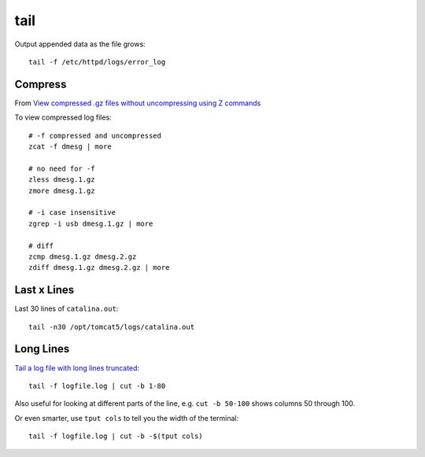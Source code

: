 tail
****

.. highlight:: bash

Output appended data as the file grows::

  tail -f /etc/httpd/logs/error_log

Compress
========

From `View compressed .gz files without uncompressing using Z commands`_

To view compressed log files::

  # -f compressed and uncompressed
  zcat -f dmesg | more

  # no need for -f
  zless dmesg.1.gz
  zmore dmesg.1.gz

  # -i case insensitive
  zgrep -i usb dmesg.1.gz | more

  # diff
  zcmp dmesg.1.gz dmesg.2.gz
  zdiff dmesg.1.gz dmesg.2.gz | more

Last x Lines
============

Last 30 lines of ``catalina.out``::

  tail -n30 /opt/tomcat5/logs/catalina.out

Long Lines
==========

`Tail a log file with long lines truncated`_::

  tail -f logfile.log | cut -b 1-80

Also useful for looking at different parts of the line,
e.g. ``cut -b 50-100`` shows columns 50 through 100.

Or even smarter, use ``tput cols`` to tell you the width of the
terminal::

  tail -f logfile.log | cut -b -$(tput cols)


.. _`Tail a log file with long lines truncated`: http://www.commandlinefu.com/commands/view/1710/tail-a-log-file-with-long-lines-truncated
.. _`View compressed .gz files without uncompressing using Z commands`: http://www.blackmoreops.com/2014/08/01/z-commands-view-compressed-tar-gz-files-without-uncompressing/
